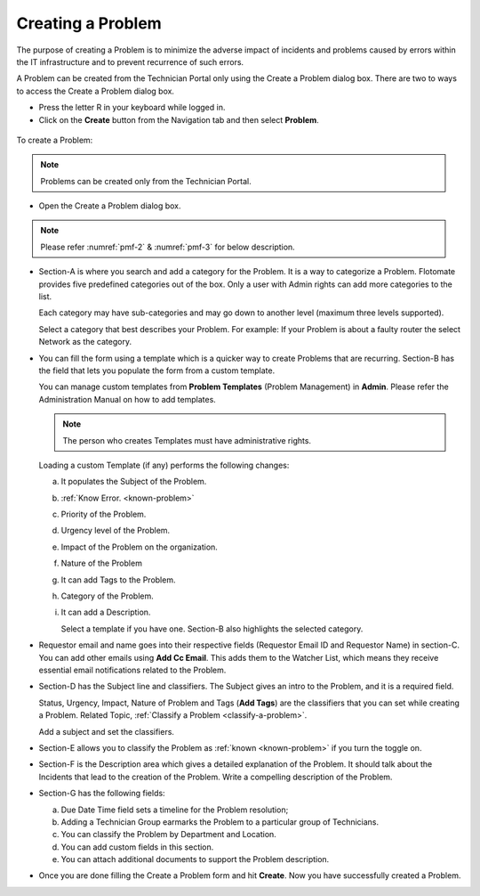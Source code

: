******************
Creating a Problem
******************

The purpose of creating a Problem is to minimize the adverse impact of
incidents and problems caused by errors within the IT infrastructure and
to prevent recurrence of such errors.

A Problem can be created from the Technician Portal only using the
Create a Problem dialog box. There are two to ways to access the Create
a Problem dialog box.

-  Press the letter R in your keyboard while logged in.

-  Click on the **Create** button from the Navigation tab and then
   select **Problem**.

.. _pmf-1:
.. figure:: https://s3-ap-southeast-1.amazonaws.com/flotomate-resources/problem-management/PM-1.png
    :align: center
    :alt: figure 1

To create a Problem:

.. note:: Problems can be created only from the Technician Portal.

-  Open the Create a Problem dialog box.

.. _pmf-2:
.. figure:: https://s3-ap-southeast-1.amazonaws.com/flotomate-resources/problem-management/PM-2.png
    :align: center
    :alt: figure 2

.. _pmf-3:
.. figure:: https://s3-ap-southeast-1.amazonaws.com/flotomate-resources/problem-management/PM-3.png
    :align: center
    :alt: figure 3

.. note:: Please refer :numref:`pmf-2` & :numref:`pmf-3` for below description.

-  Section-A is where you search and add a category for the Problem. It
   is a way to categorize a Problem. Flotomate provides five predefined
   categories out of the box. Only a user with Admin rights can add more
   categories to the list.

   Each category may have sub-categories and may go down to another
   level (maximum three levels supported).

   Select a category that best describes your Problem. For example: If
   your Problem is about a faulty router the select Network as the
   category.

-  You can fill the form using a template which is a quicker way to
   create Problems that are recurring. Section-B has the field that lets
   you populate the form from a custom template.

   You can manage custom templates from **Problem Templates** (Problem
   Management) in **Admin**. Please refer the Administration Manual on
   how to add templates.

   .. note:: The person who creates Templates must have administrative
             rights.

   Loading a custom Template (if any) performs the following changes:

   a. It populates the Subject of the Problem.

   b. :ref:`Know Error. <known-problem>`

   c. Priority of the Problem.

   d. Urgency level of the Problem.

   e. Impact of the Problem on the organization.

   f. Nature of the Problem

   g. It can add Tags to the Problem.

   h. Category of the Problem.

   i. It can add a Description.

      Select a template if you have one. Section-B also highlights the
      selected category.

-  Requestor email and name goes into their respective fields (Requestor
   Email ID and Requestor Name) in section-C. You can add other emails
   using **Add Cc Email**. This adds them to the Watcher List, which
   means they receive essential email notifications related to the
   Problem.

-  Section-D has the Subject line and classifiers. The Subject gives an
   intro to the Problem, and it is a required field.

   Status, Urgency, Impact, Nature of Problem and Tags (**Add Tags**)
   are the classifiers that you can set while creating a Problem.
   Related Topic, :ref:`Classify a Problem <classify-a-problem>`.

   Add a subject and set the classifiers.

-  Section-E allows you to classify the Problem as
   :ref:`known <known-problem>` if you turn the toggle on.

-  Section-F is the Description area which gives a detailed explanation
   of the Problem. It should talk about the Incidents that lead to the
   creation of the Problem. Write a compelling description of the
   Problem.

-  Section-G has the following fields:

   a. Due Date Time field sets a timeline for the Problem resolution;

   b. Adding a Technician Group earmarks the Problem to a particular
      group of Technicians.

   c. You can classify the Problem by Department and Location.

   d. You can add custom fields in this section.

   e. You can attach additional documents to support the Problem
      description.

-  Once you are done filling the Create a Problem form and hit
   **Create**. Now you have successfully created a Problem.